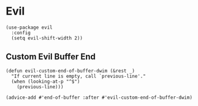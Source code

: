 * Evil

#+BEGIN_SRC elisp
(use-package evil
  :config
  (setq evil-shift-width 2))
#+END_SRC

** Custom Evil Buffer End
#+BEGIN_SRC elisp
(defun evil-custom-end-of-buffer-dwim (&rest _)
  "If current line is empty, call `previous-line'."
  (when (looking-at-p "^$")
    (previous-line)))

(advice-add #'end-of-buffer :after #'evil-custom-end-of-buffer-dwim)
#+END_SRC
